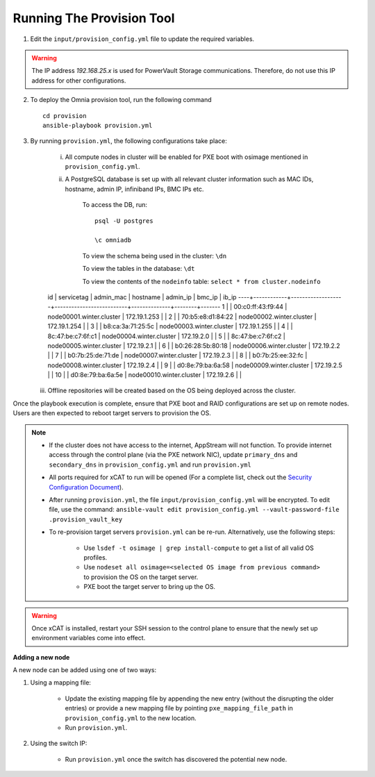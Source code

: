 Running The Provision Tool
==============================

1. Edit the ``input/provision_config.yml`` file to update the required variables.

.. warning:: The IP address *192.168.25.x* is used for PowerVault Storage communications. Therefore, do not use this IP address for other configurations.

2. To deploy the Omnia provision tool, run the following command ::

    cd provision
    ansible-playbook provision.yml

3. By running ``provision.yml``, the following configurations take place:

    i. All compute nodes in cluster will be enabled for PXE boot with osimage mentioned in ``provision_config.yml``.

    ii. A PostgreSQL database is set up with all relevant cluster information such as MAC IDs, hostname, admin IP, infiniband IPs, BMC IPs etc.

            To access the DB, run: ::

                        psql -U postgres

                        \c omniadb


            To view the schema being used in the cluster: ``\dn``

            To view the tables in the database: ``\dt``

            To view the contents of the ``nodeinfo`` table: ``select * from cluster.nodeinfo`` ::

    id | servicetag |     admin_mac     |         hostname         |   admin_ip   | bmc_ip | ib_ip
    ----+------------+-------------------+--------------------------+--------------+--------+-------
    1 |            | 00:c0:ff:43:f9:44 | node00001.winter.cluster | 172.19.1.253 |        |
    2 |            | 70:b5:e8:d1:84:22 | node00002.winter.cluster | 172.19.1.254 |        |
    3 |            | b8:ca:3a:71:25:5c | node00003.winter.cluster | 172.19.1.255 |        |
    4 |            | 8c:47:be:c7:6f:c1 | node00004.winter.cluster | 172.19.2.0   |        |
    5 |            | 8c:47:be:c7:6f:c2 | node00005.winter.cluster | 172.19.2.1   |        |
    6 |            | b0:26:28:5b:80:18 | node00006.winter.cluster | 172.19.2.2   |        |
    7 |            | b0:7b:25:de:71:de | node00007.winter.cluster | 172.19.2.3   |        |
    8 |            | b0:7b:25:ee:32:fc | node00008.winter.cluster | 172.19.2.4   |        |
    9 |            | d0:8e:79:ba:6a:58 | node00009.winter.cluster | 172.19.2.5   |        |
    10  |            | d0:8e:79:ba:6a:5e | node00010.winter.cluster | 172.19.2.6   |        |

   iii. Offline repositories will be created based on the OS being deployed across the cluster.

Once the playbook execution is complete, ensure that PXE boot and RAID configurations are set up on remote nodes. Users are then expected to reboot target servers to provision the OS.

.. note::

    * If the cluster does not have access to the internet, AppStream will not function.  To provide internet access through the control plane (via the PXE network NIC), update ``primary_dns`` and ``secondary_dns`` in ``provision_config.yml`` and run ``provision.yml``

    * All ports required for xCAT to run will be opened (For a complete list, check out the `Security Configuration Document <../../SecurityConfigGuide/PortsUsed/xCAT.html>`_).

    * After running ``provision.yml``, the file ``input/provision_config.yml`` will be encrypted. To edit file, use the command: ``ansible-vault edit provision_config.yml --vault-password-file .provision_vault_key``

    * To re-provision target servers ``provision.yml`` can be re-run. Alternatively, use the following steps:

         * Use ``lsdef -t osimage | grep install-compute`` to get a list of all valid OS profiles.

         * Use ``nodeset all osimage=<selected OS image from previous command>`` to provision the OS on the target server.

         * PXE boot the target server to bring up the OS.

.. warning:: Once xCAT is installed, restart your SSH session to the control plane to ensure that the newly set up environment variables come into effect.

**Adding a new node**

A new node can be added using one of two ways:

1. Using a mapping file:

    * Update the existing mapping file by appending the new entry (without the disrupting the older entries) or provide a new mapping file by pointing ``pxe_mapping_file_path`` in ``provision_config.yml`` to the new location.

    * Run ``provision.yml``.

2. Using the switch IP:

    * Run ``provision.yml`` once the switch has discovered the potential new node.

